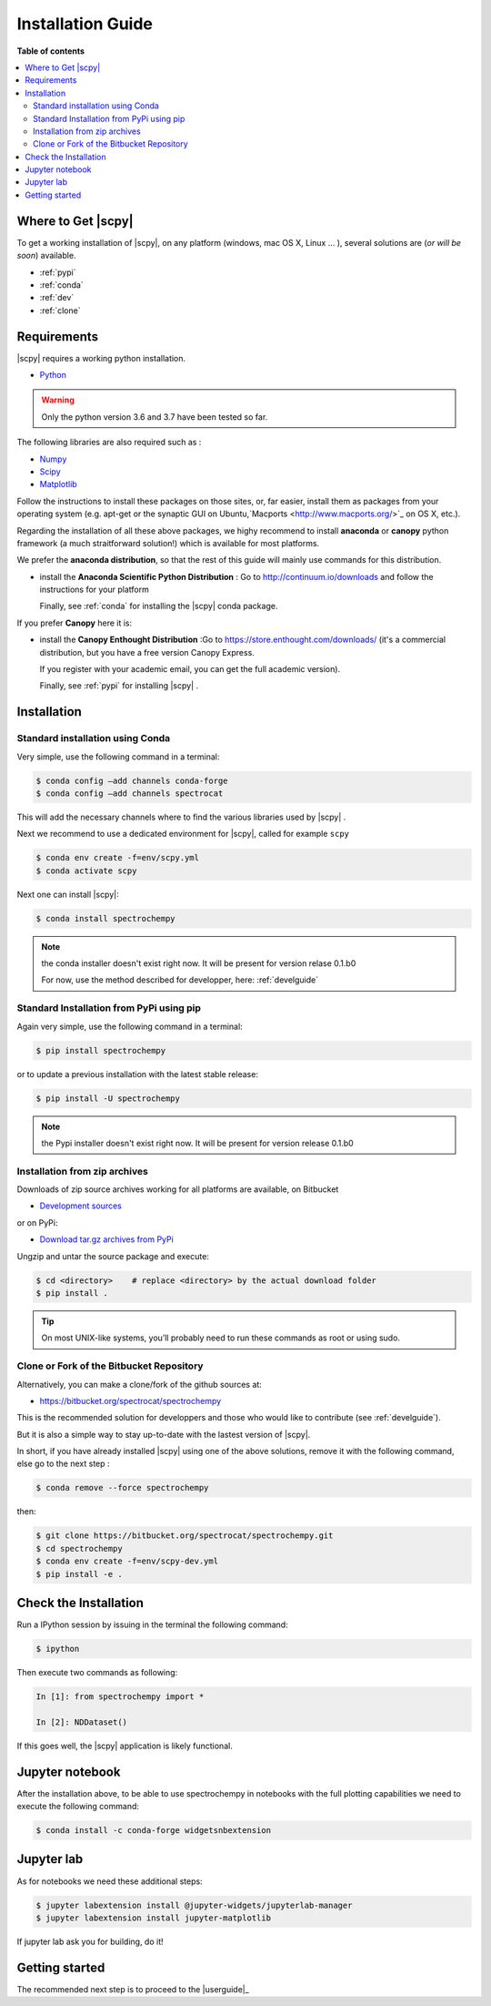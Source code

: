 .. _install:

Installation Guide
###################

**Table of contents**

.. contents::
   :local:


Where to Get |scpy|
====================

To get a working installation of |scpy|, on any platform (windows, mac OS X, Linux ... ),
several solutions are (*or will be soon*) available.

* :ref:`pypi`

* :ref:`conda`

* :ref:`dev`

* :ref:`clone`


Requirements
============

|scpy| requires a working python installation.

* `Python <http://www.python.org/>`_

.. warning::

	Only the python version 3.6 and 3.7 have been tested so far.


The following libraries are also required such as :

* `Numpy <http://numpy.scipy.org>`_

* `Scipy <http://www.scipy.org/>`_

* `Matplotlib <http://matplotlib.sourceforge.net/index.html>`_


Follow the instructions to install these packages on those sites, or, far easier,
install them as packages from your operating system
(e.g. apt-get or the synaptic GUI on Ubuntu,`Macports <http://www.macports.org/>`_ on OS X, etc.).

Regarding the installation of all these above packages,
we highy recommend to install **anaconda** or **canopy** python framework (a much straitforward
solution!) which is available for most platforms.

We prefer the **anaconda distribution**, so that the rest of this guide will mainly
use commands for this distribution.

* install the **Anaconda Scientific Python Distribution** :
  Go to `http://continuum.io/downloads <http://continuum.io/downloads>`_ and follow the instructions for your platform

  Finally, see :ref:`conda` for installing the |scpy| conda package.

If you prefer **Canopy** here it is:

* install the **Canopy Enthought Distribution** :Go to `https://store.enthought.com/downloads/ <https://store.enthought.com/downloads/>`_ (it's a commercial distribution, but you have a free version Canopy Express.

  If you register with your academic email, you can get the full academic version).

  Finally, see :ref:`pypi` for installing |scpy| .


Installation
=============

.. _conda:

Standard installation using Conda
*********************************

Very simple, use the following command in a terminal:

.. sourcecode:: bash

   $ conda config –add channels conda-forge
   $ conda config –add channels spectrocat

This will add the necessary channels where to find the various libraries used by |scpy| .

Next we recommend to use a dedicated environment for |scpy|, called
for example ``scpy``

.. sourcecode:: bash

   $ conda env create -f=env/scpy.yml
   $ conda activate scpy

Next one can install |scpy|:

.. sourcecode:: bash

   $ conda install spectrochempy

.. note::

   the conda installer doesn't exist right now. It will be present for version
   relase 0.1.b0

   For now, use the method described for developper, here: :ref:`develguide`


.. _pypi:

Standard Installation from PyPi using pip
*****************************************

Again very simple, use the following command in a terminal:

.. sourcecode:: bash

   $ pip install spectrochempy

or to update a previous installation with the latest stable release:

.. sourcecode:: bash

   $ pip install -U spectrochempy

.. note::

   the Pypi installer doesn't exist right now. It will be present for version
   release 0.1.b0

.. _dev:

Installation from zip archives
*******************************

Downloads of zip source archives working for all platforms are available, on Bitbucket

* `Development sources <https://bitbucket.org/spectrocat/spectrochempy/downloads/?tab=tags>`_

or on PyPi:

* `Download tar.gz archives from PyPi <http://pypi.python.org/pypi/spectrochempy>`_

Ungzip and untar the source package and execute:

.. sourcecode:: bash

	$ cd <directory>    # replace <directory> by the actual download folder
	$ pip install .

.. tip::

	On most UNIX-like systems, you’ll probably need to run these commands as
	root or using sudo.

.. _clone:

Clone or Fork of the Bitbucket Repository
*****************************************

Alternatively, you can make a clone/fork of the github sources at:

* `https://bitbucket.org/spectrocat/spectrochempy  <https://bitbucket.org/spectrocat/spectrochempy>`_

This is the recommended solution for developpers and those who would like to
contribute (see :ref:`develguide`).

But it is also a simple way to stay up-to-date with the lastest version of |scpy|.

In short, if you have already installed |scpy| using one of the above solutions,
remove it with the following command,
else go to the next step :

.. sourcecode:: bash

   $ conda remove --force spectrochempy

then:

.. sourcecode:: bash

   $ git clone https://bitbucket.org/spectrocat/spectrochempy.git
   $ cd spectrochempy
   $ conda env create -f=env/scpy-dev.yml
   $ pip install -e .


Check the Installation
======================

Run a IPython session by issuing in the terminal the following command:

.. sourcecode:: bash

	$ ipython

Then execute two commands as following:

.. sourcecode:: ipython

	In [1]: from spectrochempy import *

	In [2]: NDDataset()

If this goes well, the |scpy| application is likely functional.

Jupyter notebook
================

After the installation above, to be able to use spectrochempy in notebooks
with the full plotting capabilities we need to execute the  following command:

.. sourcecode:: bash

    $ conda install -c conda-forge widgetsnbextension

Jupyter lab
===========

As for notebooks we need these additional steps:

.. sourcecode:: bash

    $ jupyter labextension install @jupyter-widgets/jupyterlab-manager
    $ jupyter labextension install jupyter-matplotlib

If jupyter lab ask you for building, do it!


Getting started
===============

The recommended next step is to proceed to the |userguide|_


.. _`easy_install`: http://pypi.python.org/pypi/setuptools
.. _`pip`: http://pypi.python.org/pypi/pip





